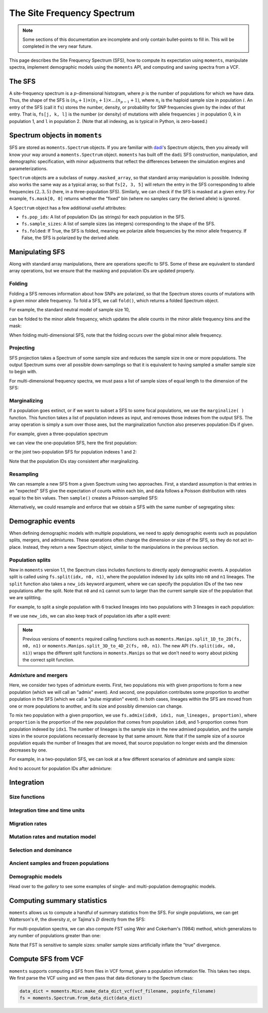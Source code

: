 ===========================
The Site Frequency Spectrum
===========================

.. note::
   Some sections of this documentation are incomplete and only contain
   bullet-points to fill in. This will be completed in the very near
   future.

This page describes the Site Frequency Spectrum (SFS), how to compute
its expectation using ``moments``, manipulate spectra, implement demographic
models using the ``moments`` API, and computing and saving spectra from
a VCF.

*******
The SFS
*******

A site-frequency spectrum is a :math:`p`-dimensional histogram, where :math:`p`
is the number of populations for which we have data. Thus, the shape of the SFS
is :math:`(n_0+1) \times (n_1+1) \times \ldots (n_{p-1}+1)`, where :math:`n_i`
is the haploid sample size in population :math:`i`. An entry of the SFS
(call it ``fs``) stores the number, density, or probability for SNP frequencies
given by the index of that entry. That is, ``fs[j, k, l]`` is the number
(or density) of mutations with allele frequencies ``j`` in population 0, ``k``
in population 1, and ``l`` in population 2. (Note that all indexing, as is
typical in Python, is zero-based.)

*******************************
Spectrum objects in ``moments``
*******************************

SFS are stored as ``moments.Spectrum`` objects. If you are familiar with
`dadi <https://bitbucket.org/ryangutenkunst/dadi.git>`_'s Spectrum objects,
then you already will know your way around a ``moments.Spectrum`` object.
``moments`` has built off the ``dadi`` SFS construction, manipulation,
and demographic specification, with minor adjustments that reflect the
differences between the simulation engines and parameterizations.

``Spectrum`` objects are a subclass of ``numpy.masked_array``, so that standard
array manipulation is possible. Indexing also works the same way as a typical
array, so that ``fs[2, 3, 5]`` will return the entry in the SFS corresponding
to allele frequencies :math:`(2, 3, 5)` (here, in a three-population SFS).
Similarly, we can check if the SFS is masked at a given entry. For example,
``fs.mask[0, 0]`` returns whether the "fixed" bin (where no samples carry
the derived allele) is ignored.

A ``Spectrum`` object has a few additional useful attributes:

- ``fs.pop_ids``: A list of population IDs (as strings) for each population
  in the SFS.
- ``fs.sample_sizes``: A list of sample sizes (as integers) corresponding to
  the shape of the SFS.
- ``fs.folded``: If True, the SFS is folded, meaning we polarize
  allele frequencies by the minor allele frequency. If False, the SFS is
  polarized by the derived allele.

****************
Manipulating SFS
****************

Along with standard array manipulations, there are operations specific to SFS.
Some of these are equivalent to standard array operations, but we ensure that
the masking and population IDs are updated properly.

Folding
=======

Folding a SFS removes information about how SNPs are polarized, so that the
Spectrum stores counts of mutations with a given minor allele frequency. To
fold a SFS, we call ``fold()``, which returns a folded Spectrum object.

.. jupyter-execute::
    :hide-code:

    import moments
    import numpy as np

For example, the standard neutral model of sample size 10,

.. jupyter-execute::
    
    fs = moments.Demographics1D.snm([10])
    fs

can be folded to the minor allele frequency, which updates the allele counts
in the minor allele frequency bins and the mask:

.. jupyter-execute::

    fs_folded = fs.fold()
    fs_folded

When folding multi-dimensional SFS, note that the folding occurs over the global
minor allele frequency.

Projecting
==========

SFS projection takes a Spectrum of some sample size and reduces the sample size
in one or more populations. The output Spectrum sums over all possible
down-samplings so that it is equivalent to having sampled a smaller sample size
to begin with.

.. jupyter-execute::
    
    fs_proj = fs.project([6])
    fs_proj

For multi-dimensional frequency spectra, we must pass a list of sample sizes
of equal length to the dimension of the SFS:

.. jupyter-execute::
    
    fs = moments.Spectrum(np.random.rand(121).reshape((11, 11)))
    fs_proj = fs.project([6, 4])
    fs_proj

Marginalizing
=============

If a population goes extinct, or if we want to subset a SFS to some focal
populations, we use the ``marginalize( )`` function. This function takes
a list of population indexes as input, and removes those indexes from the
output SFS. The array operation is simply a sum over those axes, but the
marginalization function also preserves population IDs if given.

For example, given a three-population spectrum

.. jupyter-execute::

    fs = moments.Spectrum(np.ones((5, 5, 5)))
    fs.pop_ids = ["A", "B", "C"]
    fs

we can view the one-population SFS, here the first population:

.. jupyter-execute::

    fs_marg = fs.marginalize([1, 2])
    fs_marg

or the joint two-population SFS for population indexes 1 and 2:

.. jupyter-execute::

    fs_marg = fs.marginalize([0])
    fs_marg

Note that the population IDs stay consistent after marginalizing.

Resampling
==========

We can resample a new SFS from a given Spectrum using two approaches. First,
a standard assumption is that entries in an "expected" SFS give the expectation
of counts within each bin, and data follows a Poisson distribution with rates
equal to the bin values. Then ``sample()`` creates a Poisson-sampled SFS:

.. jupyter-execute::

    fs = moments.Demographics1D.snm([10]) * 1000
    fs_pois = fs.sample()
    fs_pois

Alternatively, we could resample and enforce that we obtain a SFS with the
same number of segregating sites:

.. jupyter-execute::

    fs_fixed = fs.fixed_size_sample(np.rint(fs.S()))
    print(f"number of sites in input:", f"{fs.S():.2f}")
    print(f"number of sites in resampled SFS:", fs_fixed.S())
    fs_fixed

******************
Demographic events
******************

When defining demographic models with multiple populations, we need to apply
demographic events such as population splits, mergers, and admixtures. These
operations often change the dimension or size of the SFS, so they do not
act in-place. Instead, they return a new Spectrum object, similar to the
manipulations in the previous section.

Population splits
=================

New in ``moments`` version 1.1, the Spectrum class includes functions to
directly apply demographic events. A population split is called using
``fs.split(idx, n0, n1)``, where the population indexed by ``idx`` splits
into ``n0`` and ``n1`` lineages. The ``split`` function also takes a
``new_ids`` keyword argument, where we can specify the population IDs of
the two new populations after the split. Note that ``n0`` and ``n1`` cannot
sum to larger than the current sample size of the population that we are
splitting.

For example, to split a single population with 6 tracked lineages into
two populations with 3 lineages in each population:

.. jupyter-execute::

    fs = moments.Demographics1D.snm([6])
    fs_split = fs.split(0, 3, 3)
    fs_split

If we use ``new_ids``, we can also keep track of population ids after
a split event:

.. jupyter-execute::

    fs = moments.Demographics2D.snm([6, 2])
    fs.pop_ids = ["A", "B"]
    fs

.. jupyter-execute::

    fs_split = fs.split(0, 4, 2, new_ids=["C", "D"])
    fs_split

.. note::
    Previous versions of ``moments`` required calling functions such as
    ``moments.Manips.split_1D_to_2D(fs, n0, n1)`` or
    ``moments.Manips.split_3D_to_4D_2(fs, n0, n1)``.
    The new API (``fs.split(idx, n0, n1)``) wraps the different split functions
    in ``moments.Manips`` so that we don't need to worry about picking the
    correct split function.

Admixture and mergers
=====================

Here, we consider two types of admixture events. First, two populations mix
with given proportions to form a new population (which we will call an
"admix" event). And second, one population contributes some proportion to
another population in the SFS (which we call a "pulse migration" event).
In both cases, lineages within the SFS are moved from one or more populations
to another, and its size and possibly dimension can change.

To mix two population with a given proportion, we use
``fs.admix(idx0, idx1, num_lineages, proportion)``, where ``proportion`` is the
proportion of the new population that comes from population ``idx0``, and 1-proportion
comes from population indexed by ``idx1``. The number of lineages is the sample
size in the new admixed population, and the sample sizes in the source populations
necessarily decrease by that same amount. Note that if the sample size of a source
population equals the number of lineages that are moved, that source population
no longer exists and the dimension decreases by one.

For example, in a two-population SFS, we can look at a few different scenarios of
admixture and sample sizes:

.. jupyter-execute::

    fs = moments.Spectrum(np.ones((11, 11)))
    print("original SFS has sample size", fs.sample_sizes)
    fs_admix = fs.admix(0, 1, 10, 0.25)
    print("admix SFS has size", fs_admix.sample_sizes, "after moving 10 lineages")
    fs_admix2 = fs.admix(0, 1, 5, 0.5)
    print("second admix SFS has size", fs_admix2.sample_sizes, "after moving 5 lineages")

And to account for population IDs after admixture:

.. jupyter-execute::

    fs = moments.Spectrum(np.ones((9, 7)))
    fs.pop_ids = ["A", "B"]
    print("original SFS has size", fs.sample_sizes, "and pop ids", fs.pop_ids)
    fs_admix = fs.admix(0, 1, 4, 0.25, new_id="C")
    print("admix SFS has size", fs_admix.sample_sizes, "and pop ids", fs_admix.pop_ids,
        "after moving 4 lineages into new population C")

***********
Integration
***********



Size functions
==============

Integration time and time units
===============================

Migration rates
===============

Mutation rates and mutation model
=================================

Selection and dominance
=======================

Ancient samples and frozen populations
======================================

Demographic models
==================

Head over to the *gallery* to see some examples of single- and multi-population
demographic models.

****************************
Computing summary statistics
****************************

``moments`` allows us to compute a handful of summary statistics from the SFS.
For single populations, we can get Watterson's :math:`\theta`, the diversity
:math:`\pi`, or Tajima's :math:`D` directly from the SFS:

.. jupyter-execute::

    fs = moments.Demographics1D.two_epoch((3.0, 0.2), [20])
    print("Watterson's theta:", fs.Watterson_theta())
    print("Diversity:", fs.pi())
    snm = moments.Demographics1D.snm([20])
    print("Tajima's D at steady state:", snm.Tajima_D())
    print("Tajima's D after expansion:", fs.Tajima_D())

For multi-population spectra, we can also compute FST using Weir and Cokerham's
(1984) method, which generalizes to any number of populations greater than one:

.. jupyter-execute::

    fs = moments.Demographics2D.snm([10, 10])
    print("FST immediately after split:", fs.Fst())
    fs.integrate([1, 1], 0.05)
    print("FST after isolation of 0.05*2*Ne gens:", fs.Fst())
    fs.integrate([1, 1], 0.05)
    print("FST after isolation of 0.1*2*Ne gens:", fs.Fst())

Note that FST is sensitive to sample sizes: smaller sample sizes artificially
inflate the "true" divergence.

.. jupyter-execute::

    print("10 samples each:", moments.Demographics2D.snm([10, 10]).Fst())
    print("100 samples each:", moments.Demographics2D.snm([100, 100]).Fst())

********************
Compute SFS from VCF
********************

``moments`` supports computing a SFS from files in VCF format, given a
population information file. This takes two steps. We first parse the VCF
using and we then pass that data dictionary to the Spectrum class:

.. code-block:: python

    data_dict = moments.Misc.make_data_dict_vcf(vcf_filename, popinfo_filename)
    fs = moments.Spectrum.from_data_dict(data_dict)
